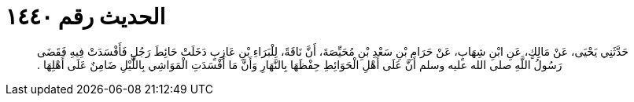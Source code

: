 
= الحديث رقم ١٤٤٠

[quote.hadith]
حَدَّثَنِي يَحْيَى، عَنْ مَالِكٍ، عَنِ ابْنِ شِهَابٍ، عَنْ حَرَامِ بْنِ سَعْدِ بْنِ مُحَيِّصَةَ، أَنَّ نَاقَةً، لِلْبَرَاءِ بْنِ عَازِبٍ دَخَلَتْ حَائِطَ رَجُلٍ فَأَفْسَدَتْ فِيهِ فَقَضَى رَسُولُ اللَّهِ صلى الله عليه وسلم أَنَّ عَلَى أَهْلِ الْحَوَائِطِ حِفْظَهَا بِالنَّهَارِ وَأَنَّ مَا أَفْسَدَتِ الْمَوَاشِي بِاللَّيْلِ ضَامِنٌ عَلَى أَهْلِهَا ‏.‏